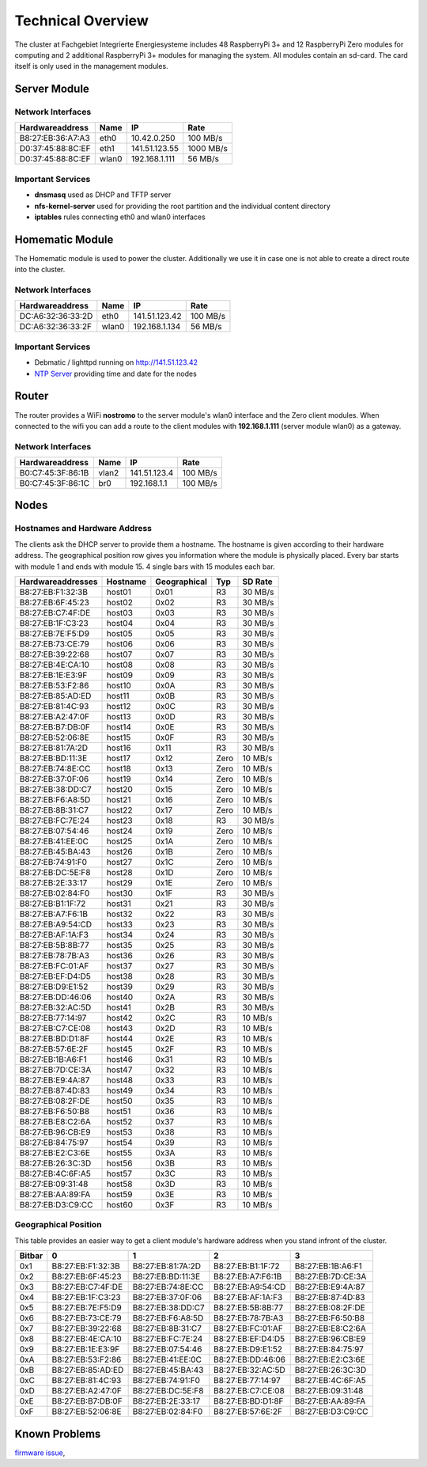 Technical Overview
******************

The cluster at Fachgebiet Integrierte Energiesysteme includes 48 RaspberryPi 3+ and 12 RaspberryPi Zero modules for computing and 2 additional RaspberryPi 3+ modules 
for managing the system. All modules contain an sd-card. The card itself is only used in the management modules.


Server Module
----------------------------


Network Interfaces
^^^^^^^^^^^^^^^^^^^^

+---------------------+--------------+------------------------------+-----------+
| Hardwareaddress     | Name         | IP                           | Rate      |
+=====================+==============+==============================+===========+
| B8:27:EB:36:A7:A3   | eth0         | 10.42.0.250                  | 100 MB/s  |
+---------------------+--------------+------------------------------+-----------+
| D0:37:45:88:8C:EF   | eth1         | 141.51.123.55                | 1000 MB/s |
+---------------------+--------------+------------------------------+-----------+
| D0:37:45:88:8C:EF   | wlan0        | 192.168.1.111                | 56 MB/s   |
+---------------------+--------------+------------------------------+-----------+

Important Services
^^^^^^^^^^^^^^^^^^^^

* **dnsmasq** used as DHCP and TFTP server
* **nfs-kernel-server** used for providing the root partition and the individual content directory
* **iptables** rules connecting eth0 and wlan0 interfaces


Homematic Module
----------------------------

The Homematic module is used to power the cluster. Additionally we use it in case one is not able to create a direct route into the cluster.

Network Interfaces
^^^^^^^^^^^^^^^^^^^^

+---------------------+--------------+------------------------------+-----------+
| Hardwareaddress     | Name         | IP                           | Rate      |
+=====================+==============+==============================+===========+
| DC:A6:32:36:33:2D   | eth0         | 141.51.123.42                | 100 MB/s  |
+---------------------+--------------+------------------------------+-----------+
| DC:A6:32:36:33:2F   | wlan0        | 192.168.1.134                |  56 MB/s  |
+---------------------+--------------+------------------------------+-----------+

Important Services
^^^^^^^^^^^^^^^^^^^^

* Debmatic / lighttpd running on `<http://141.51.123.42>`_
* `NTP Server <https://en.wikipedia.org/wiki/Network_Time_Protocol>`_ providing time and date for the nodes


Router
----------------------------

The router provides a WiFi **nostromo** to the server module's wlan0 interface and the Zero client modules. When connected to the wifi you can add a route to the client modules with **192.168.1.111** (server module wlan0) as a gateway.

Network Interfaces
^^^^^^^^^^^^^^^^^^^^

+---------------------+--------------+------------------------------+-----------+
| Hardwareaddress     | Name         | IP                           | Rate      |
+=====================+==============+==============================+===========+
| B0:C7:45:3F:86:1B   | vlan2        | 141.51.123.4                 | 100 MB/s  |
+---------------------+--------------+------------------------------+-----------+
| B0:C7:45:3F:86:1C   | br0          | 192.168.1.1                  | 100 MB/s  |
+---------------------+--------------+------------------------------+-----------+


Nodes
----------------------------

Hostnames and Hardware Address
^^^^^^^^^^^^^^^^^^^^^^^^^^^^^^

The clients ask the DHCP server to provide them a hostname. The hostname is given according to their hardware address. The geographical position row gives you information where the module is physically placed. Every bar starts with module 1 and ends with module 15. 4 single bars with 15 modules each bar.

+---------------------+--------------+---------------------+--------+-----------+
| Hardwareaddresses   | Hostname     | Geographical        | Typ    | SD Rate   |
+=====================+==============+=====================+========+===========+
| B8:27:EB:F1:32:3B   | host01       | 0x01                | R3     | 30 MB/s   |
+---------------------+--------------+---------------------+--------+-----------+
| B8:27:EB:6F:45:23   | host02       | 0x02                | R3     | 30 MB/s   |
+---------------------+--------------+---------------------+--------+-----------+
| B8:27:EB:C7:4F:DE   | host03       | 0x03                | R3     | 30 MB/s   |
+---------------------+--------------+---------------------+--------+-----------+
| B8:27:EB:1F:C3:23   | host04       | 0x04                | R3     | 30 MB/s   |
+---------------------+--------------+---------------------+--------+-----------+
| B8:27:EB:7E:F5:D9   | host05       | 0x05                | R3     | 30 MB/s   |
+---------------------+--------------+---------------------+--------+-----------+
| B8:27:EB:73:CE:79   | host06       | 0x06                | R3     | 30 MB/s   |
+---------------------+--------------+---------------------+--------+-----------+
| B8:27:EB:39:22:68   | host07       | 0x07                | R3     | 30 MB/s   |
+---------------------+--------------+---------------------+--------+-----------+
| B8:27:EB:4E:CA:10   | host08       | 0x08                | R3     | 30 MB/s   |
+---------------------+--------------+---------------------+--------+-----------+
| B8:27:EB:1E:E3:9F   | host09       | 0x09                | R3     | 30 MB/s   |
+---------------------+--------------+---------------------+--------+-----------+
| B8:27:EB:53:F2:86   | host10       | 0x0A                | R3     | 30 MB/s   |
+---------------------+--------------+---------------------+--------+-----------+
| B8:27:EB:85:AD:ED   | host11       | 0x0B                | R3     | 30 MB/s   |
+---------------------+--------------+---------------------+--------+-----------+
| B8:27:EB:81:4C:93   | host12       | 0x0C                | R3     | 30 MB/s   |
+---------------------+--------------+---------------------+--------+-----------+
| B8:27:EB:A2:47:0F   | host13       | 0x0D                | R3     | 30 MB/s   |
+---------------------+--------------+---------------------+--------+-----------+
| B8:27:EB:B7:DB:0F   | host14       | 0x0E                | R3     | 30 MB/s   |
+---------------------+--------------+---------------------+--------+-----------+
| B8:27:EB:52:06:8E   | host15       | 0x0F                | R3     | 30 MB/s   |
+---------------------+--------------+---------------------+--------+-----------+
| B8:27:EB:81:7A:2D   | host16       | 0x11                | R3     | 30 MB/s   |
+---------------------+--------------+---------------------+--------+-----------+
| B8:27:EB:BD:11:3E   | host17       | 0x12                | Zero   | 10 MB/s   |
+---------------------+--------------+---------------------+--------+-----------+
| B8:27:EB:74:8E:CC   | host18       | 0x13                | Zero   | 10 MB/s   |
+---------------------+--------------+---------------------+--------+-----------+
| B8:27:EB:37:0F:06   | host19       | 0x14                | Zero   | 10 MB/s   |
+---------------------+--------------+---------------------+--------+-----------+
| B8:27:EB:38:DD:C7   | host20       | 0x15                | Zero   | 10 MB/s   |
+---------------------+--------------+---------------------+--------+-----------+
| B8:27:EB:F6:A8:5D   | host21       | 0x16                | Zero   | 10 MB/s   |
+---------------------+--------------+---------------------+--------+-----------+
| B8:27:EB:8B:31:C7   | host22       | 0x17                | Zero   | 10 MB/s   |
+---------------------+--------------+---------------------+--------+-----------+
| B8:27:EB:FC:7E:24   | host23       | 0x18                | R3     | 30 MB/s   |
+---------------------+--------------+---------------------+--------+-----------+
| B8:27:EB:07:54:46   | host24       | 0x19                | Zero   | 10 MB/s   |
+---------------------+--------------+---------------------+--------+-----------+
| B8:27:EB:41:EE:0C   | host25       | 0x1A                | Zero   | 10 MB/s   |
+---------------------+--------------+---------------------+--------+-----------+
| B8:27:EB:45:BA:43   | host26       | 0x1B                | Zero   | 10 MB/s   |
+---------------------+--------------+---------------------+--------+-----------+
| B8:27:EB:74:91:F0   | host27       | 0x1C                | Zero   | 10 MB/s   |
+---------------------+--------------+---------------------+--------+-----------+
| B8:27:EB:DC:5E:F8   | host28       | 0x1D                | Zero   | 10 MB/s   |
+---------------------+--------------+---------------------+--------+-----------+
| B8:27:EB:2E:33:17   | host29       | 0x1E                | Zero   | 10 MB/s   |
+---------------------+--------------+---------------------+--------+-----------+
| B8:27:EB:02:84:F0   | host30       | 0x1F                | R3     | 30 MB/s   |
+---------------------+--------------+---------------------+--------+-----------+
| B8:27:EB:B1:1F:72   | host31       | 0x21                | R3     | 30 MB/s   |
+---------------------+--------------+---------------------+--------+-----------+
| B8:27:EB:A7:F6:1B   | host32       | 0x22                | R3     | 30 MB/s   |
+---------------------+--------------+---------------------+--------+-----------+
| B8:27:EB:A9:54:CD   | host33       | 0x23                | R3     | 30 MB/s   |
+---------------------+--------------+---------------------+--------+-----------+
| B8:27:EB:AF:1A:F3   | host34       | 0x24                | R3     | 30 MB/s   |
+---------------------+--------------+---------------------+--------+-----------+
| B8:27:EB:5B:8B:77   | host35       | 0x25                | R3     | 30 MB/s   |
+---------------------+--------------+---------------------+--------+-----------+
| B8:27:EB:78:7B:A3   | host36       | 0x26                | R3     | 30 MB/s   |
+---------------------+--------------+---------------------+--------+-----------+
| B8:27:EB:FC:01:AF   | host37       | 0x27                | R3     | 30 MB/s   |
+---------------------+--------------+---------------------+--------+-----------+
| B8:27:EB:EF:D4:D5   | host38       | 0x28                | R3     | 30 MB/s   |
+---------------------+--------------+---------------------+--------+-----------+
| B8:27:EB:D9:E1:52   | host39       | 0x29                | R3     | 30 MB/s   |
+---------------------+--------------+---------------------+--------+-----------+
| B8:27:EB:DD:46:06   | host40       | 0x2A                | R3     | 30 MB/s   |
+---------------------+--------------+---------------------+--------+-----------+
| B8:27:EB:32:AC:5D   | host41       | 0x2B                | R3     | 30 MB/s   |
+---------------------+--------------+---------------------+--------+-----------+
| B8:27:EB:77:14:97   | host42       | 0x2C                | R3     | 10 MB/s   |
+---------------------+--------------+---------------------+--------+-----------+
| B8:27:EB:C7:CE:08   | host43       | 0x2D                | R3     | 10 MB/s   |
+---------------------+--------------+---------------------+--------+-----------+
| B8:27:EB:BD:D1:8F   | host44       | 0x2E                | R3     | 10 MB/s   |
+---------------------+--------------+---------------------+--------+-----------+
| B8:27:EB:57:6E:2F   | host45       | 0x2F                | R3     | 10 MB/s   |
+---------------------+--------------+---------------------+--------+-----------+
| B8:27:EB:1B:A6:F1   | host46       | 0x31                | R3     | 10 MB/s   |
+---------------------+--------------+---------------------+--------+-----------+
| B8:27:EB:7D:CE:3A   | host47       | 0x32                | R3     | 10 MB/s   |
+---------------------+--------------+---------------------+--------+-----------+
| B8:27:EB:E9:4A:87   | host48       | 0x33                | R3     | 10 MB/s   |
+---------------------+--------------+---------------------+--------+-----------+
| B8:27:EB:87:4D:83   | host49       | 0x34                | R3     | 10 MB/s   |
+---------------------+--------------+---------------------+--------+-----------+
| B8:27:EB:08:2F:DE   | host50       | 0x35                | R3     | 10 MB/s   |
+---------------------+--------------+---------------------+--------+-----------+
| B8:27:EB:F6:50:B8   | host51       | 0x36                | R3     | 10 MB/s   |
+---------------------+--------------+---------------------+--------+-----------+
| B8:27:EB:E8:C2:6A   | host52       | 0x37                | R3     | 10 MB/s   |
+---------------------+--------------+---------------------+--------+-----------+
| B8:27:EB:96:CB:E9   | host53       | 0x38                | R3     | 10 MB/s   |
+---------------------+--------------+---------------------+--------+-----------+
| B8:27:EB:84:75:97   | host54       | 0x39                | R3     | 10 MB/s   |
+---------------------+--------------+---------------------+--------+-----------+
| B8:27:EB:E2:C3:6E   | host55       | 0x3A                | R3     | 10 MB/s   |
+---------------------+--------------+---------------------+--------+-----------+
| B8:27:EB:26:3C:3D   | host56       | 0x3B                | R3     | 10 MB/s   |
+---------------------+--------------+---------------------+--------+-----------+
| B8:27:EB:4C:6F:A5   | host57       | 0x3C                | R3     | 10 MB/s   |
+---------------------+--------------+---------------------+--------+-----------+
| B8:27:EB:09:31:48   | host58       | 0x3D                | R3     | 10 MB/s   |
+---------------------+--------------+---------------------+--------+-----------+
| B8:27:EB:AA:89:FA   | host59       | 0x3E                | R3     | 10 MB/s   |
+---------------------+--------------+---------------------+--------+-----------+
| B8:27:EB:D3:C9:CC   | host60       | 0x3F                | R3     | 10 MB/s   |
+---------------------+--------------+---------------------+--------+-----------+


Geographical Position
^^^^^^^^^^^^^^^^^^^^^^

This table provides an easier way to get a client module's hardware address when you stand infront of the cluster.

+----------+---------------------+---------------------+---------------------+---------------------+
| Bitbar   | 0                   | 1                   | 2                   | 3                   |
+==========+=====================+=====================+=====================+=====================+
| 0x1      | B8:27:EB:F1:32:3B   | B8:27:EB:81:7A:2D   | B8:27:EB:B1:1F:72   | B8:27:EB:1B:A6:F1   |
+----------+---------------------+---------------------+---------------------+---------------------+
| 0x2      | B8:27:EB:6F:45:23   | B8:27:EB:BD:11:3E   | B8:27:EB:A7:F6:1B   | B8:27:EB:7D:CE:3A   |
+----------+---------------------+---------------------+---------------------+---------------------+
| 0x3      | B8:27:EB:C7:4F:DE   | B8:27:EB:74:8E:CC   | B8:27:EB:A9:54:CD   | B8:27:EB:E9:4A:87   |
+----------+---------------------+---------------------+---------------------+---------------------+
| 0x4      | B8:27:EB:1F:C3:23   | B8:27:EB:37:0F:06   | B8:27:EB:AF:1A:F3   | B8:27:EB:87:4D:83   |
+----------+---------------------+---------------------+---------------------+---------------------+
| 0x5      | B8:27:EB:7E:F5:D9   | B8:27:EB:38:DD:C7   | B8:27:EB:5B:8B:77   | B8:27:EB:08:2F:DE   |
+----------+---------------------+---------------------+---------------------+---------------------+
| 0x6      | B8:27:EB:73:CE:79   | B8:27:EB:F6:A8:5D   | B8:27:EB:78:7B:A3   | B8:27:EB:F6:50:B8   |
+----------+---------------------+---------------------+---------------------+---------------------+
| 0x7      | B8:27:EB:39:22:68   | B8:27:EB:8B:31:C7   | B8:27:EB:FC:01:AF   | B8:27:EB:E8:C2:6A   |
+----------+---------------------+---------------------+---------------------+---------------------+
| 0x8      | B8:27:EB:4E:CA:10   | B8:27:EB:FC:7E:24   | B8:27:EB:EF:D4:D5   | B8:27:EB:96:CB:E9   |
+----------+---------------------+---------------------+---------------------+---------------------+
| 0x9      | B8:27:EB:1E:E3:9F   | B8:27:EB:07:54:46   | B8:27:EB:D9:E1:52   | B8:27:EB:84:75:97   |
+----------+---------------------+---------------------+---------------------+---------------------+
| 0xA      | B8:27:EB:53:F2:86   | B8:27:EB:41:EE:0C   | B8:27:EB:DD:46:06   | B8:27:EB:E2:C3:6E   |
+----------+---------------------+---------------------+---------------------+---------------------+
| 0xB      | B8:27:EB:85:AD:ED   | B8:27:EB:45:BA:43   | B8:27:EB:32:AC:5D   | B8:27:EB:26:3C:3D   |
+----------+---------------------+---------------------+---------------------+---------------------+
| 0xC      | B8:27:EB:81:4C:93   | B8:27:EB:74:91:F0   | B8:27:EB:77:14:97   | B8:27:EB:4C:6F:A5   |
+----------+---------------------+---------------------+---------------------+---------------------+
| 0xD      | B8:27:EB:A2:47:0F   | B8:27:EB:DC:5E:F8   | B8:27:EB:C7:CE:08   | B8:27:EB:09:31:48   |
+----------+---------------------+---------------------+---------------------+---------------------+
| 0xE      | B8:27:EB:B7:DB:0F   | B8:27:EB:2E:33:17   | B8:27:EB:BD:D1:8F   | B8:27:EB:AA:89:FA   |
+----------+---------------------+---------------------+---------------------+---------------------+
| 0xF      | B8:27:EB:52:06:8E   | B8:27:EB:02:84:F0   | B8:27:EB:57:6E:2F   | B8:27:EB:D3:C9:CC   |
+----------+---------------------+---------------------+---------------------+---------------------+


Known Problems
-------------------------

`firmware issue <https://github.com/raspberrypi/firmware/issues/894>`_,
